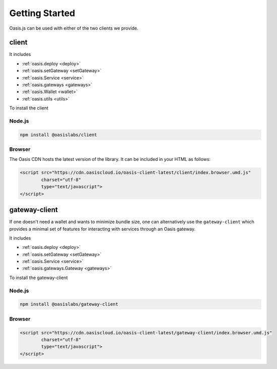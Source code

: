 =================
Getting Started
=================

Oasis.js can be used with either of the two clients we provide.

client
========

It includes

* :ref:`oasis.deploy <deploy>`
* :ref:`oasis.setGateway <setGateway>`
* :ref:`oasis.Service <service>`
* :ref:`oasis.gateways <gateways>`
* :ref:`oasis.Wallet <wallet>`
* :ref:`oasis.utils <utils>`

To install the client

Node.js
--------

.. code-block:: javascript

   npm install @oasislabs/client


Browser
-------

The Oasis CDN hosts the latest version of the library. It can be included in your HTML as follows:

.. code-block:: html

   <script src="https://cdn.oasiscloud.io/oasis-client-latest/client/index.browser.umd.js"
           charset="utf-8"
           type="text/javascript">
   </script>

gateway-client
=========================

If one doesn't need a wallet and wants to minimize bundle size, one can
alternatively use the ``gateway-client`` which provides a minimal
set of features for interacting with services through an Oasis gateway.

It includes

* :ref:`oasis.deploy <deploy>`
* :ref:`oasis.setGateway <setGateway>`
* :ref:`oasis.Service <service>`
* :ref:`oasis.gateways.Gateway <gateways>`

To install the gateway-client

Node.js
--------

.. code-block:: javascript

   npm install @oasislabs/gateway-client


Browser
--------

.. code-block:: html

   <script src="https://cdn.oasiscloud.io/oasis-client-latest/gateway-client/index.browser.umd.js"
           charset="utf-8"
           type="text/javascript">
   </script>
